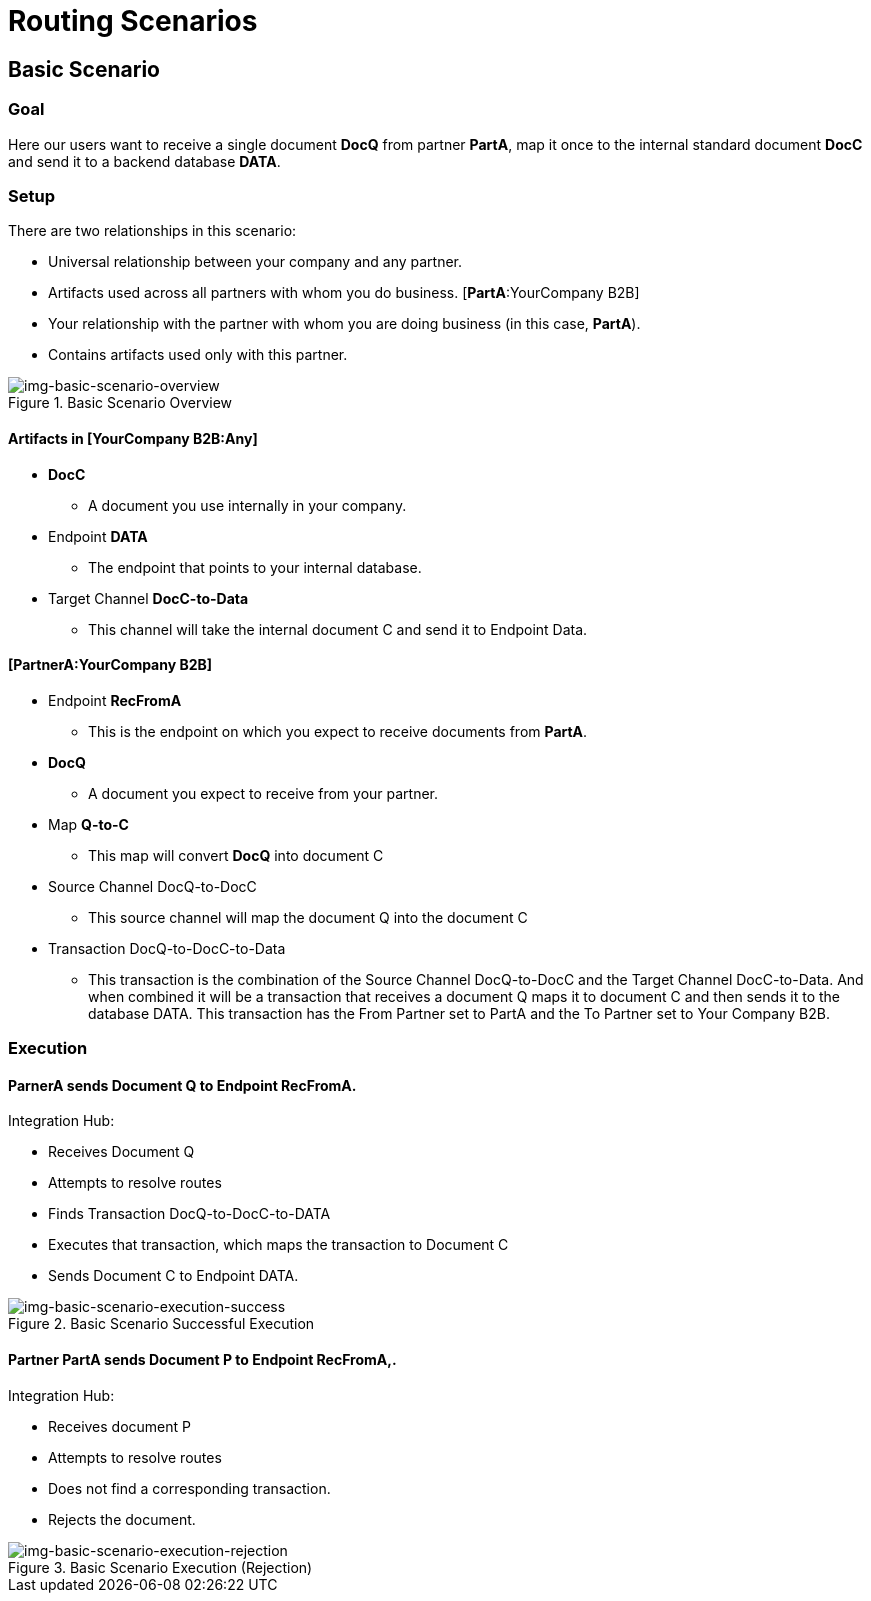 = Routing Scenarios

== Basic Scenario

=== Goal

Here our users want to receive a single document *DocQ* from partner *PartA*, map it once to the internal standard document *DocC* and send it to a backend database *DATA*.

=== Setup

There are two relationships in this scenario:

[YourCompany B2B:Any]
* Universal relationship between your company and any partner.
* Artifacts used across all partners with whom you do business.
[*PartA*:YourCompany B2B]
* Your relationship with the partner with whom you are doing business (in this case, *PartA*).
* Contains artifacts used only with this partner.

[[img-basic-scenario-overview]]

image::basic-scenario-overview.png[img-basic-scenario-overview, title="Basic Scenario Overview"]


==== Artifacts in [YourCompany B2B:Any]

* *DocC*

** A document you use internally in your company.

* Endpoint *DATA*

** The endpoint that points to your internal database.

* Target Channel *DocC-to-Data*

** This channel will take the internal document C and send it to Endpoint Data.

==== [PartnerA:YourCompany B2B]

* Endpoint *RecFromA*

** This is the endpoint on which you expect to receive documents from *PartA*.

* *DocQ*

** A document you expect to receive from your partner.

* Map *Q-to-C*

** This map will convert *DocQ* into document C

* Source Channel DocQ-to-DocC

** This source channel will map the document Q into the document C

* Transaction DocQ-to-DocC-to-Data

** This transaction is the combination of the Source Channel DocQ-to-DocC and the Target Channel DocC-to-Data. And when combined it will be a transaction that receives a document Q maps it to document C and then sends it to the database DATA. This transaction has the From Partner set to PartA and the To Partner set to Your Company B2B.



=== Execution

==== ParnerA sends Document Q to Endpoint RecFromA.

Integration Hub:

* Receives Document Q

* Attempts to resolve routes
* Finds Transaction DocQ-to-DocC-to-DATA
* Executes that transaction, which maps the transaction to Document C

* Sends Document C to Endpoint DATA.

[[img-basic-scenario-execution-success]]

image::basic-scenario-execution-success.png[img-basic-scenario-execution-success, title="Basic Scenario Successful Execution"]




==== Partner PartA sends Document P to Endpoint RecFromA,.

Integration Hub:

* Receives document P

* Attempts to resolve routes

* Does not find a corresponding transaction.

* Rejects the document.

[[img-basic-scenario-execution-rejection]]

image::basic-scenario-execution-rejection.png[img-basic-scenario-execution-rejection, title="Basic Scenario Execution (Rejection)"]

